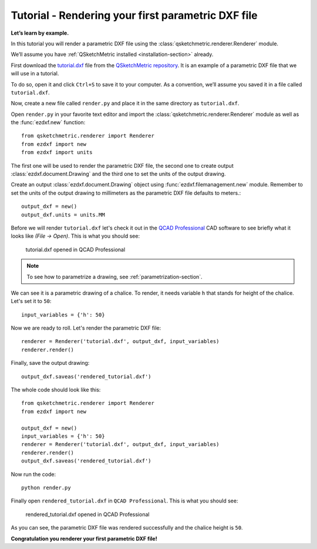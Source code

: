 .. _rendering-tutorial:

Tutorial - Rendering your first parametric DXF file
===================================================

**Let’s learn by example.**

In this tutorial you will render a parametric DXF file using the :class:`qsketchmetric.renderer.Renderer` module.

We’ll assume you have :ref:`QSketchMetric installed <installation-section>` already.

First download the `tutorial.dxf <https://raw.githubusercontent.com/MadScrewdriver/qsketchmetric/main/docs/_static/DXF/tutorial.dxf>`_
file from the `QSketchMetric repository <https://github.com/MadScrewdriver/qsketchmetric>`_. It is an example of a
parametric DXF file that we will use in a tutorial.

To do so, open it and click ``Ctrl+S`` to save it to your computer.
As a convention, we’ll assume you saved it in a file called ``tutorial.dxf``.

Now, create a new file called ``render.py`` and place it in the same directory as ``tutorial.dxf``.

Open ``render.py`` in your favorite text editor and import the :class:`qsketchmetric.renderer.Renderer` module
as well as the :func:`ezdxf.new` function::

        from qsketchmetric.renderer import Renderer
        from ezdxf import new
        from ezdxf import units

The first one will be used to render the parametric DXF file, the second one to create output
:class:`ezdxf.document.Drawing` and the third one to set the units of the output drawing.

Create an output :class:`ezdxf.document.Drawing` object using :func:`ezdxf.filemanagement.new` module. Remember to
set the units of the output drawing to millimeters as the parametric DXF file defaults to meters.::

        output_dxf = new()
        output_dxf.units = units.MM

Before we will render ``tutorial.dxf`` let's check it out in the `QCAD Professional <https://qcad.org/en/download>`_
CAD software to see briefly what it looks like `(File -> Open)`. This is what you should see:

.. figure:: https://qsketchmetric.readthedocs.io/en/latest/_static/Media/tutorial1.png
   :alt: tutorial.dxf opened in QCAD Professional

   tutorial.dxf opened in QCAD Professional

.. note::
    To see how to parametrize a drawing, see :ref:`parametrization-section`.

We can see it is a parametric drawing of a chalice. To render, it needs variable ``h`` that stands for height of the
chalice. Let's set it to ``50``::

        input_variables = {'h': 50}

Now we are ready to roll. Let's render the parametric DXF file::

        renderer = Renderer('tutorial.dxf', output_dxf, input_variables)
        renderer.render()

Finally, save the output drawing::

        output_dxf.saveas('rendered_tutorial.dxf')

The whole code should look like this::

        from qsketchmetric.renderer import Renderer
        from ezdxf import new

        output_dxf = new()
        input_variables = {'h': 50}
        renderer = Renderer('tutorial.dxf', output_dxf, input_variables)
        renderer.render()
        output_dxf.saveas('rendered_tutorial.dxf')

Now run the code::

            python render.py

Finally open ``rendered_tutorial.dxf`` in ``QCAD Professional``. This is what you should see:

.. figure:: https://qsketchmetric.readthedocs.io/en/latest/_static/Media/tutorial2.png
   :alt: rendered_tutorial.dxf opened in QCAD Professional

   rendered_tutorial.dxf opened in QCAD Professional

As you can see, the parametric DXF file was rendered successfully and the chalice height is ``50``.

**Congratulation you renderer your first parametric DXF file!**
